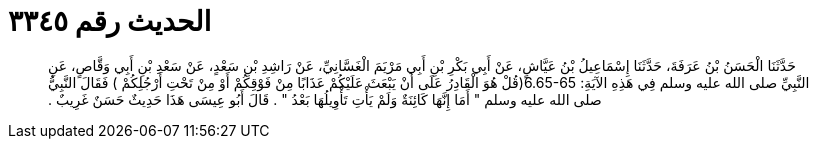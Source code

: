 
= الحديث رقم ٣٣٤٥

[quote.hadith]
حَدَّثَنَا الْحَسَنُ بْنُ عَرَفَةَ، حَدَّثَنَا إِسْمَاعِيلُ بْنُ عَيَّاشٍ، عَنْ أَبِي بَكْرِ بْنِ أَبِي مَرْيَمَ الْغَسَّانِيِّ، عَنْ رَاشِدِ بْنِ سَعْدٍ، عَنْ سَعْدِ بْنِ أَبِي وَقَّاصٍ، عَنِ النَّبِيِّ صلى الله عليه وسلم فِي هَذِهِ الآيَةِ‏:‏  ‏6.65-65(‏قُلْ هُوَ الْقَادِرُ عَلَى أَنْ يَبْعَثَ عَلَيْكُمْ عَذَابًا مِنْ فَوْقِكُمْ أَوْ مِنْ تَحْتِ أَرْجُلِكُمْ ‏)‏ فَقَالَ النَّبِيُّ صلى الله عليه وسلم ‏"‏ أَمَا إِنَّهَا كَائِنَةٌ وَلَمْ يَأْتِ تَأْوِيلُهَا بَعْدُ ‏"‏ ‏.‏ قَالَ أَبُو عِيسَى هَذَا حَدِيثٌ حَسَنٌ غَرِيبٌ ‏.‏